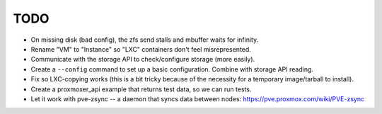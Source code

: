 TODO
----

* On missing disk (bad config), the zfs send stalls and mbuffer waits for
  infinity.

* Rename "VM" to "Instance" so "LXC" containers don't feel misrepresented.

* Communicate with the storage API to check/configure storage (more easily).

* Create a ``--config`` command to set up a basic configuration. Combine with
  storage API reading.

* Fix so LXC-copying works (this is a bit tricky because of the necessity for
  a temporary image/tarball to install).

* Create a proxmoxer_api example that returns test data, so we can run tests.

* Let it work with pve-zsync -- a daemon that syncs data between nodes:
  https://pve.proxmox.com/wiki/PVE-zsync

